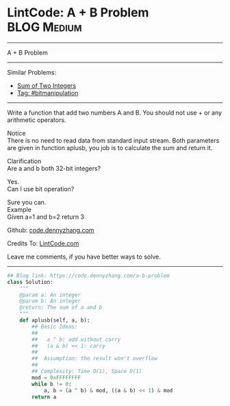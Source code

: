 * LintCode: A + B Problem                                        :BLOG:Medium:
#+STARTUP: showeverything
#+OPTIONS: toc:nil \n:t ^:nil creator:nil d:nil
:PROPERTIES:
:type:     bitmanipulation, inspiring
:END:
---------------------------------------------------------------------
A + B Problem
---------------------------------------------------------------------
Similar Problems:
- [[https://code.dennyzhang.com/sum-of-two-integers][Sum of Two Integers]]
- [[https://code.dennyzhang.com/tag/bitmanipulation][Tag: #bitmanipulation]]
---------------------------------------------------------------------
Write a function that add two numbers A and B. You should not use + or any arithmetic operators.

Notice
There is no need to read data from standard input stream. Both parameters are given in function aplusb, you job is to calculate the sum and return it.

Clarification
Are a and b both 32-bit integers?

Yes.
Can I use bit operation?

Sure you can.
Example
Given a=1 and b=2 return 3

Github: [[https://github.com/dennyzhang/code.dennyzhang.com/tree/master/problems/a-b-problem][code.dennyzhang.com]]

Credits To: [[http://www.lintcode.com/en/problem/a-b-problem/][LintCode.com]]

Leave me comments, if you have better ways to solve.
---------------------------------------------------------------------

#+BEGIN_SRC python
## Blog link: https://code.dennyzhang.com/a-b-problem
class Solution:
    """
    @param a: An integer
    @param b: An integer
    @return: The sum of a and b
    """
    def aplusb(self, a, b):
        ## Basic Ideas:
        ##
        ##   a ^ b: add without carry
        ##   (a & b) << 1: carry
        ##
        ##  Assumption: the result won't overflow
        ##
        ## Complexity: Time O(1), Space O(1)
        mod = 0xFFFFFFFF
        while b != 0:
            a, b = (a ^ b) & mod, ((a & b) << 1) & mod
        return a
#+END_SRC

#+BEGIN_HTML
<div style="overflow: hidden;">
<div style="float: left; padding: 5px"> <a href="https://www.linkedin.com/in/dennyzhang001"><img src="https://www.dennyzhang.com/wp-content/uploads/sns/linkedin.png" alt="linkedin" /></a></div>
<div style="float: left; padding: 5px"><a href="https://github.com/dennyzhang"><img src="https://www.dennyzhang.com/wp-content/uploads/sns/github.png" alt="github" /></a></div>
<div style="float: left; padding: 5px"><a href="https://www.dennyzhang.com/slack" target="_blank" rel="nofollow"><img src="https://slack.dennyzhang.com/badge.svg" alt="slack"/></a></div>
</div>
#+END_HTML
